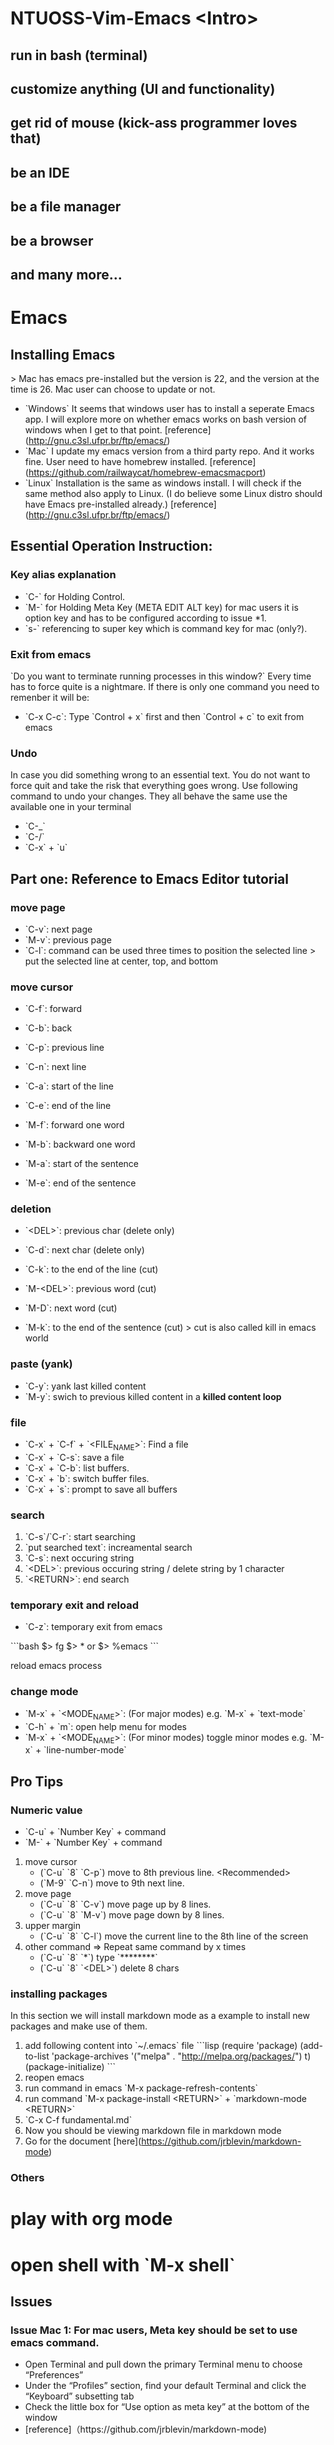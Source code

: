 * NTUOSS-Vim-Emacs <Intro>

** run in bash (terminal)
** customize anything (UI and functionality)
** get rid of mouse (kick-ass programmer loves that)
** be an IDE
** be a file manager
** be a browser
** and many more...

* Emacs

** Installing Emacs

> Mac has emacs pre-installed but the version is 22, and the version at the time is 26. Mac user can choose to update or not.

- `Windows` It seems that windows user has to install a seperate Emacs app. I will explore more on whether emacs works on bash version of windows when I get to that point. [reference](http://gnu.c3sl.ufpr.br/ftp/emacs/)
- `Mac` I update my emacs version from a third party repo. And it works fine. User need to have homebrew installed. [reference](https://github.com/railwaycat/homebrew-emacsmacport)
- `Linux` Installation is the same as windows install. I will check if the same method also apply to Linux. (I do believe some Linux distro should have Emacs pre-installed already.) [reference](http://gnu.c3sl.ufpr.br/ftp/emacs/)

** Essential Operation Instruction:

*** Key alias explanation

- `C-` for Holding Control.
- `M-` for Holding Meta Key (META EDIT ALT key) for mac users it is option key and has to be configured according to issue *1.
- `s-` referencing to super key which is command key for mac (only?).

*** Exit from emacs

`Do you want to terminate running processes in this window?`
Every time has to force quite is a nightmare.
If there is only one command you need to remenber it will be:

- `C-x C-c`: Type `Control + x` first and then `Control + c` to exit from emacs

*** Undo

In case you did something wrong to an essential text. You do not want to force quit and take the risk that everything goes wrong.
Use following command to undo your changes.
They all behave the same use the available one in your terminal

- `C-_`
- `C-/`
- `C-x` + `u`

** Part one: Reference to Emacs Editor tutorial

*** move page

- `C-v`: next page
- `M-v`: previous page
- `C-l`: command can be used three times to position the selected line
  > put the selected line at center, top, and bottom

*** move cursor

- `C-f`: forward
- `C-b`: back
- `C-p`: previous line
- `C-n`: next line
- `C-a`: start of the line
- `C-e`: end of the line

- `M-f`: forward one word
- `M-b`: backward one word
- `M-a`: start of the sentence
- `M-e`: end of the sentence

*** deletion

- `<DEL>`: previous char (delete only)
- `C-d`: next char (delete only)
- `C-k`: to the end of the line (cut)

- `M-<DEL>`: previous word (cut)
- `M-D`: next word (cut)
- `M-k`: to the end of the sentence (cut)
  > cut is also called kill in emacs world

*** paste (yank)

- `C-y`: yank last killed content
- `M-y`: swich to previous killed content in a **killed content loop**

*** file

- `C-x` + `C-f` + `<FILE_NAME>`: Find a file
- `C-x` + `C-s`: save a file
- `C-x` + `C-b`: list buffers.
- `C-x` + `b`: switch buffer files.
- `C-x` + `s`: prompt to save all buffers

*** search

1. `C-s`/`C-r`: start searching
2. `put searched text`: increamental search
3. `C-s`: next occuring string
4. `<DEL>`: previous occuring string / delete string by 1 character
5. `<RETURN>`: end search

*** temporary exit and reload

- `C-z`: temporary exit from emacs

```bash
$> fg
$> * or
$> %emacs
```

reload emacs process

*** change mode

- `M-x` + `<MODE_NAME>`: (For major modes) e.g. `M-x` + `text-mode`
- `C-h` + `m`: open help menu for modes
- `M-x` + `<MODE_NAME>`: (For minor modes) toggle minor modes e.g. `M-x` + `line-number-mode`

** Pro Tips

*** Numeric value

- `C-u` + `Number Key` + command
- `M-` + `Number Key` + command

1. move cursor
   - (`C-u` `8` `C-p`) move to 8th previous line. <Recommended>
   - (`M-9` `C-n`) move to 9th next line.
2. move page
   - (`C-u` `8` `C-v`) move page up by 8 lines.
   - (`C-u` `8` `M-v`) move page down by 8 lines.
3. upper margin
   - (`C-u` `8` `C-l`) move the current line to the 8th line of the screen
4. other command => Repeat same command by x times
   - (`C-u` `8` `*`) type `********`
   - (`C-u` `8` `<DEL>`) delete 8 chars

*** installing packages

In this section we will install markdown mode as a example to install new packages and make use of them.
1. add following content into `~/.emacs` file
	```lisp
	(require 'package)                                       
	(add-to-list 'package-archives                           
	             '("melpa" . "http://melpa.org/packages/") t)
	(package-initialize)                                     
	```
2. reopen emacs
3. run command in emacs `M-x package-refresh-contents`
4. run command `M-x package-install <RETURN>` + `markdown-mode <RETURN>`
5. `C-x C-f fundamental.md`
6. Now you should be viewing markdown file in markdown mode
7. Go for the document [here](https://github.com/jrblevin/markdown-mode)

*** Others
* play with org mode
* open shell with `M-x shell`

** Issues

*** Issue Mac 1: For mac users, Meta key should be set to use emacs command.

- Open Terminal and pull down the primary Terminal menu to choose “Preferences”
- Under the “Profiles” section, find your default Terminal and click the “Keyboard” subsetting tab
- Check the little box for “Use option as meta key” at the bottom of the window
- [reference]（https://github.com/jrblevin/markdown-mode)

